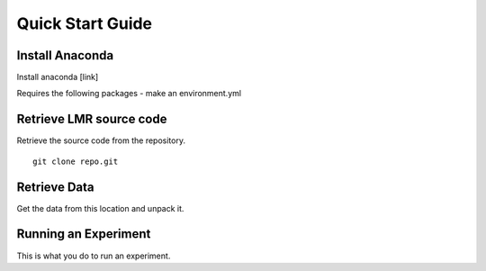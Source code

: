 Quick Start Guide
=================

Install Anaconda
----------------
Install anaconda [link]

Requires the following packages - make an environment.yml

Retrieve LMR source code
------------------------
Retrieve the source code from the repository. ::

    git clone repo.git

Retrieve Data
-------------

Get the data from this location and unpack it.

Running an Experiment
---------------------

This is what you do to run an experiment.
